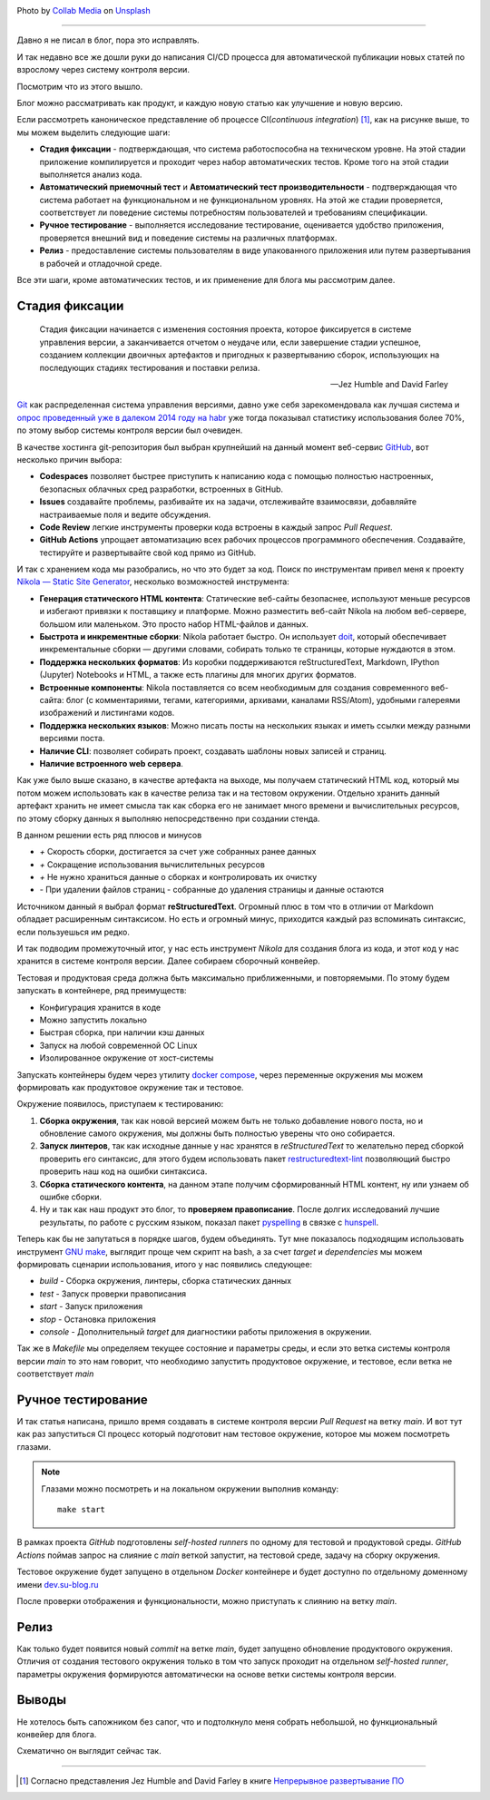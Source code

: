 .. title: Маленький CI для маленького блога
.. slug: malenkii-ci-dlia-malenkogo-bloga
.. date: 2024-12-30 00:00:00 UTC+03:00
.. tags: devops, ci, blog, github
.. category: devops
.. link: 
.. description: CI/CD process for management blog
.. type: text
.. author: Sergey <DerNitro> Utkin
.. previewimage: /images/posts/small-ci-for-a-small-blog/collab-media-lFqw0SGbd7Q-unsplash.jpg

.. _Collab Media: https://unsplash.com/@collab_media?utm_content=creditCopyText&utm_medium=referral&utm_source=unsplash
.. _Unsplash: https://unsplash.com/photos/a-machine-room-with-lots-of-machines-inside-of-it-lFqw0SGbd7Q?utm_content=creditCopyText&utm_medium=referral&utm_source=unsplash
.. _Непрерывное развертывание ПО: https://www.williamspublishing.com/Books/978-5-8459-1739-3.html

.. |PostImage| image:: /images/posts/small-ci-for-a-small-blog/collab-media-lFqw0SGbd7Q-unsplash.jpg
    :width: 40%
    :target: `Collab Media`_

.. |PostImageTitle| replace:: Photo by `Collab Media`_ on Unsplash_

.. |ImageCI| image:: /images/posts/small-ci-for-a-small-blog/ci.png
    :width: 100%

.. |Nginx| image:: /images/posts/small-ci-for-a-small-blog/nginx.png
    :width: 100%

.. |result ci| image:: /images/posts/small-ci-for-a-small-blog/result.png
    :width: 100%

.. |Jez and David| replace:: Jez Humble and David Farley

|PostImage|

|PostImageTitle|

------

Давно я не писал в блог, пора это исправлять.

И так недавно все же дошли руки до написания CI/CD процесса для автоматической публикации новых статей по взрослому через 
систему контроля версии.

Посмотрим что из этого вышло.

.. TEASER_END

Блог можно рассматривать как продукт, и каждую новую статью как улучшение и новую версию.

|ImageCI|

Если рассмотреть каноническое представление об процессе CI(*continuous integration*) [1]_, как на рисунке выше,
то мы можем выделить следующие шаги:

* **Стадия фиксации** - подтверждающая, что система работоспособна на техническом уровне. На этой стадии приложение 
  компилируется и проходит через набор автоматических тестов. Кроме того на этой стадии выполняется анализ кода.
* **Автоматический приемочный тест** и **Автоматический тест производительности** - подтверждающая что система работает 
  на функциональном и не функциональном уровнях. На этой же стадии проверяется, соответствует ли поведение системы 
  потребностям пользователей и требованиям спецификации.
* **Ручное тестирование** - выполняется исследование тестирование, оценивается удобство приложения, проверяется 
  внешний вид и поведение системы на различных платформах.
* **Релиз** - предоставление системы пользователям в виде упакованного приложения или путем развертывания в рабочей и 
  отладочной среде.

Все эти шаги, кроме автоматических тестов, и их применение для блога мы рассмотрим далее.

Стадия фиксации
---------------
    
    Стадия фиксации начинается с изменения состояния проекта, которое фиксируется в системе управления версии,
    а заканчивается отчетом о неудаче или, если завершение стадии успешное, созданием коллекции двоичных артефактов
    и пригодных к развертыванию сборок, использующих на последующих стадиях тестирования и поставки релиза.

    -- |Jez and David|

`Git <https://git-scm.com/>`_ как распределенная система управления версиями, давно уже себя зарекомендовала как лучшая система
и `опрос проведенный уже в далеком 2014 году на habr <https://habr.com/ru/articles/233935/>`_ уже тогда показывал 
статистику использования более 70%, по этому выбор системы контроля версии был очевиден.

В качестве хостинга git-репозитория был выбран крупнейший на данный момент веб-сервис `GitHub <https://github.com/DerNitro/su-blog.ru>`_,
вот несколько причин выбора:

* **Codespaces** позволяет быстрее приступить к написанию кода с помощью полностью настроенных, 
  безопасных облачных сред разработки, встроенных в GitHub.
* **Issues** создавайте проблемы, разбивайте их на задачи, отслеживайте взаимосвязи, добавляйте настраиваемые поля и 
  ведите обсуждения.
* **Code Review** легкие инструменты проверки кода встроены в каждый запрос *Pull Request*.
* **GitHub Actions** упрощает автоматизацию всех рабочих процессов программного обеспечения. Создавайте, тестируйте и 
  развертывайте свой код прямо из GitHub.

И так с хранением кода мы разобрались, но что это будет за код. Поиск по инструментам привел меня к проекту 
`Nikola — Static Site Generator <https://getnikola.com/>`_, несколько возможностей инструмента:

* **Генерация статического HTML контента**: Статические веб-сайты безопаснее, используют меньше ресурсов и избегают 
  привязки к поставщику и платформе. Можно разместить веб-сайт Nikola на любом веб-сервере, большом или маленьком. 
  Это просто набор HTML-файлов и данных.
* **Быстрота и инкрементные сборки**: Nikola работает быстро. Он использует `doit <http://pydoit.org/>`_, 
  который обеспечивает инкрементальные сборки — другими словами, собирать только те страницы, которые нуждаются в этом.
* **Поддержка нескольких форматов**: Из коробки поддерживаются reStructuredText, Markdown, IPython (Jupyter) Notebooks и 
  HTML, а также есть плагины для многих других форматов.
* **Встроенные компоненты**: Nikola поставляется со всем необходимым для создания современного веб-сайта: блог 
  (с комментариями, тегами, категориями, архивами, каналами RSS/Atom), удобными галереями изображений и листингами кодов.
* **Поддержка нескольких языков**: Можно писать посты на нескольких языках и иметь ссылки между разными версиями поста.
* **Наличие CLI**: позволяет собирать проект, создавать шаблоны новых записей и страниц.
* **Наличие встроенного web сервера**.

Как уже было выше сказано, в качестве артефакта на выходе, мы получаем статический HTML код, который мы потом можем
использовать как в качестве релиза так и на тестовом окружении. Отдельно хранить данный артефакт хранить не имеет смысла
так как сборка его не занимает много времени и вычислительных ресурсов, по этому сборку данных я выполняю непосредственно 
при создании стенда.

В данном решении есть ряд плюсов и минусов

* `+` Скорость сборки, достигается за счет уже собранных ранее данных
* `+` Сокращение использования вычислительных ресурсов
* `+` Не нужно храниться данные о сборках и контролировать их очистку
* `-` При удалении файлов страниц - собранные до удаления страницы и данные остаются

Источником данный я выбрал формат **reStructuredText**. Огромный плюс в том что в отличии от Markdown обладает расширенным 
синтаксисом. Но есть и огромный минус, приходится каждый раз вспоминать синтаксис, если пользуешься им редко.

И так подводим промежуточный итог, у нас есть инструмент `Nikola` для создания блога из кода, и этот код у нас хранится в 
системе контроля версии. Далее собираем сборочный конвейер.

Тестовая и продуктовая среда должна быть максимально приближенными, и повторяемыми. По этому будем запускать в контейнере,
ряд преимуществ:

* Конфигурация хранится в коде
* Можно запустить локально
* Быстрая сборка, при наличии кэш данных
* Запуск на любой современной ОС Linux
* Изолированное окружение от хост-системы

Запускать контейнеры будем через утилиту `docker compose <https://docs.docker.com/compose/>`_, через переменные окружения
мы можем формировать как продуктовое окружение так и тестовое.

Окружение появилось, приступаем к тестированию:

1. **Сборка окружения**, так как новой версией можем быть не только добавление нового поста, но и обновление самого 
   окружения, мы должны быть полностью уверены что оно собирается.
#. **Запуск линтеров**, так как исходные данные у нас хранятся в *reStructuredText* то желательно перед сборкой 
   проверить его синтаксис, для этого будем использовать пакет 
   `restructuredtext-lint <https://pypi.org/project/restructuredtext-lint/>`_ позволяющий быстро проверить наш код на 
   ошибки синтаксиса.
#. **Сборка статического контента**, на данном этапе получим сформированный HTML контент, ну или узнаем об ошибке сборки.
#. Ну и так как наш продукт это блог, то **проверяем правописание**. После долгих исследований лучшие результаты, по 
   работе с русским языком, показал пакет `pyspelling <https://github.com/facelessuser/pyspelling>`_ в связке с 
   `hunspell <https://hunspell.github.io/>`_.

Теперь как бы не запутаться в порядке шагов, будем объединять. Тут мне показалось подходящим использовать инструмент 
`GNU make <https://www.gnu.org/software/make/>`_, выглядит проще чем скрипт на bash, а за счет `target` и `dependencies`
мы можем формировать сценарии использования, итого у нас появились следующее:

* `build` - Сборка окружения, линтеры, сборка статических данных
* `test` - Запуск проверки правописания
* `start` - Запуск приложения
* `stop` - Остановка приложения
* `console` - Дополнительный `target` для диагностики работы приложения в окружении.

Так же в `Makefile` мы определяем текущее состояние и параметры среды, и если это ветка системы контроля версии `main`
то это нам говорит, что необходимо запустить продуктовое окружение, и тестовое, если ветка не соответствует `main`

Ручное тестирование
-------------------

И так статья написана, пришло время создавать в системе контроля версии `Pull Request` на ветку `main`. И вот тут как
раз запуститься CI процесс который подготовит нам тестовое окружение, которое мы можем посмотреть глазами.

.. note::

    Глазами можно посмотреть и на локальном окружении выполнив команду::

        make start

В рамках проекта `GitHub` подготовлены `self-hosted runners` по одному для тестовой и продуктовой среды. `GitHub Actions`
поймав запрос на слияние с `main` веткой запустит, на тестовой среде, задачу на сборку окружения.

Тестовое окружение будет запущено в отдельном `Docker` контейнере и будет доступно по отдельному доменному имени
`dev.su-blog.ru <https://dev.su-blog.ru>`_

|Nginx|

После проверки отображения и функциональности, можно приступать к слиянию на ветку `main`.

Релиз
-----

Как только будет появится новый `commit` на ветке `main`, будет запущено обновление продуктового окружения.
Отличия от создания тестового окружения только в том что запуск проходит на отдельном `self-hosted runner`, параметры 
окружения формируются автоматически на основе ветки системы контроля версии.

Выводы
------

Не хотелось быть сапожником без сапог, что и подтолкнуло меня собрать небольшой, но функциональный конвейер для блога.

|result ci|

Схематично он выглядит сейчас так.

--------

.. [1] Согласно представления |Jez and David| в книге `Непрерывное развертывание ПО`_
